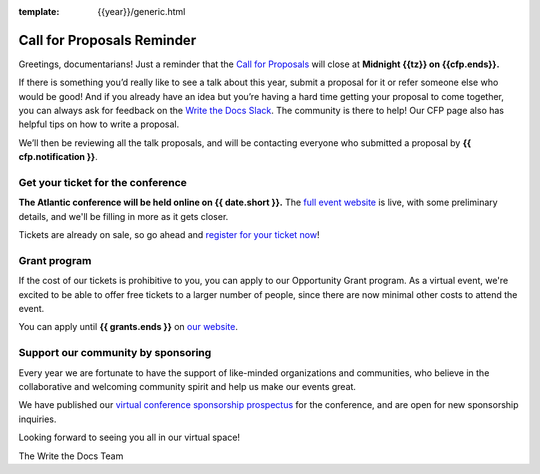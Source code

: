 :template: {{year}}/generic.html

.. post:: May 2nd, 2024
   :tags: {{shortcode}}-{{year}}, website, cfp, tickets

Call for Proposals Reminder
===========================

Greetings, documentarians! Just a reminder that the `Call for Proposals <https://www.writethedocs.org/conf/{{shortcode}}/{{year}}/cfp/>`_ will close at **Midnight {{tz}} on {{cfp.ends}}.**

If there is something you’d really like to see a talk about this year, submit a proposal for it or refer someone else who would be good!
And if you already have an idea but you’re having a hard time getting your proposal to come together, you can always ask for feedback on the `Write the Docs Slack <https://www.writethedocs.org/slack/>`_. The community is there to help!
Our CFP page also has helpful tips on how to write a proposal.

We’ll then be reviewing all the talk proposals, and will be contacting everyone who submitted a proposal by **{{ cfp.notification }}**.

Get your ticket for the conference
-----------------------------------

**The Atlantic conference will be held online on {{ date.short }}.** The `full event website <https://www.writethedocs.org/conf/{{shortcode}}/{{year}}/>`_ is live, with some preliminary details, and we'll be filling in more as it gets closer.

Tickets are already on sale, so go ahead and `register for your ticket now <https://www.writethedocs.org/conf/{{shortcode}}/{{year}}/tickets/>`_!

Grant program
-------------

If the cost of our tickets is prohibitive to you, you can apply to our Opportunity Grant program.
As a virtual event, we're excited to be able to offer free tickets to a larger number of people, since there are now minimal other costs to attend the event.

You can apply until **{{ grants.ends }}** on `our website <https://www.writethedocs.org/conf/{{shortcode}}/{{year}}/opportunity-grants/>`_.

Support our community by sponsoring
-----------------------------------

Every year we are fortunate to have the support of like-minded organizations and communities, who believe in the collaborative and welcoming community spirit and help us make our events great.

We have published our `virtual conference sponsorship prospectus`_ for the conference,
and are open for new sponsorship inquiries.

.. _virtual conference sponsorship prospectus: https://www.writethedocs.org/conf/atlantic/{{year}}/sponsors/prospectus/

Looking forward to seeing you all in our virtual space!

The Write the Docs Team
